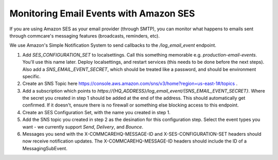 Monitoring Email Events with Amazon SES
==============================================

If you are using Amazon SES as your email provider (through SMTP), you can monitor what happens to emails sent through commcare's messaging features (broadcasts, reminders, etc).

We use Amazon's Simple Notification System to send callbacks to the `/log_email_event` endpoint.

1. Add `SES_CONFIGURATION_SET` to localsettings. Call this something memorable e.g. `production-email-events`. You'll use this name later. Deploy localsettings, and restart services (this needs to be done before the next steps). Also add a `SNS_EMAIL_EVENT_SECRET`, which should be treated like a password, and should be environment specific.
2. Create an SNS Topic here https://console.aws.amazon.com/sns/v3/home?region=us-east-1#/topics .
3. Add a subscription which points to `https://{HQ_ADDRESS}/log_email_event/{SNS_EMAIL_EVENT_SECRET}`. Where the secret you created in step 1 should be added at the end of the address. This should automatically get confirmed. If it doesn't, ensure there is no firewall or something else blocking access to this endpoint.
4. Create an SES Configuration Set, with the name you created in step 1.
5. Add the SNS topic you created in step 2 as the desination for this configuration step. Select the event types you want - we currently support `Send`, `Delivery`, and `Bounce`.
6. Messages you send with the X-COMMCAREHQ-MESSAGE-ID and X-SES-CONFIGURATION-SET headers should now receive notification updates. The X-COMMCAREHQ-MESSAGE-ID headers should include the ID of a MessagingSubEvent.
